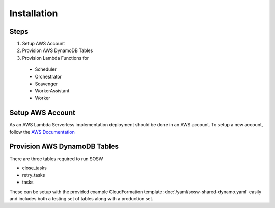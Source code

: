Installation
============

Steps
-----

1. Setup AWS Account
2. Provision AWS DynamoDB Tables
3. Provision Lambda Functions for
  - Scheduler
  - Orchestrator
  - Scavenger
  - WorkerAssistant
  - Worker

Setup AWS Account
-----------------

As an AWS Lambda Serverless implementation deployment should be done in an AWS account. To setup a new account, follow the `AWS Documentation <https://aws.amazon.com/premiumsupport/knowledge-center/create-and-activate-aws-account/>`_

Provision AWS DynamoDB Tables
------------------------------

There are three tables required to run SOSW

- close_tasks
- retry_tasks
- tasks

These can be setup with the provided example CloudFormation template :doc:`/yaml/sosw-shared-dynamo.yaml` easily and includes both a testing set of tables along with a production set.
